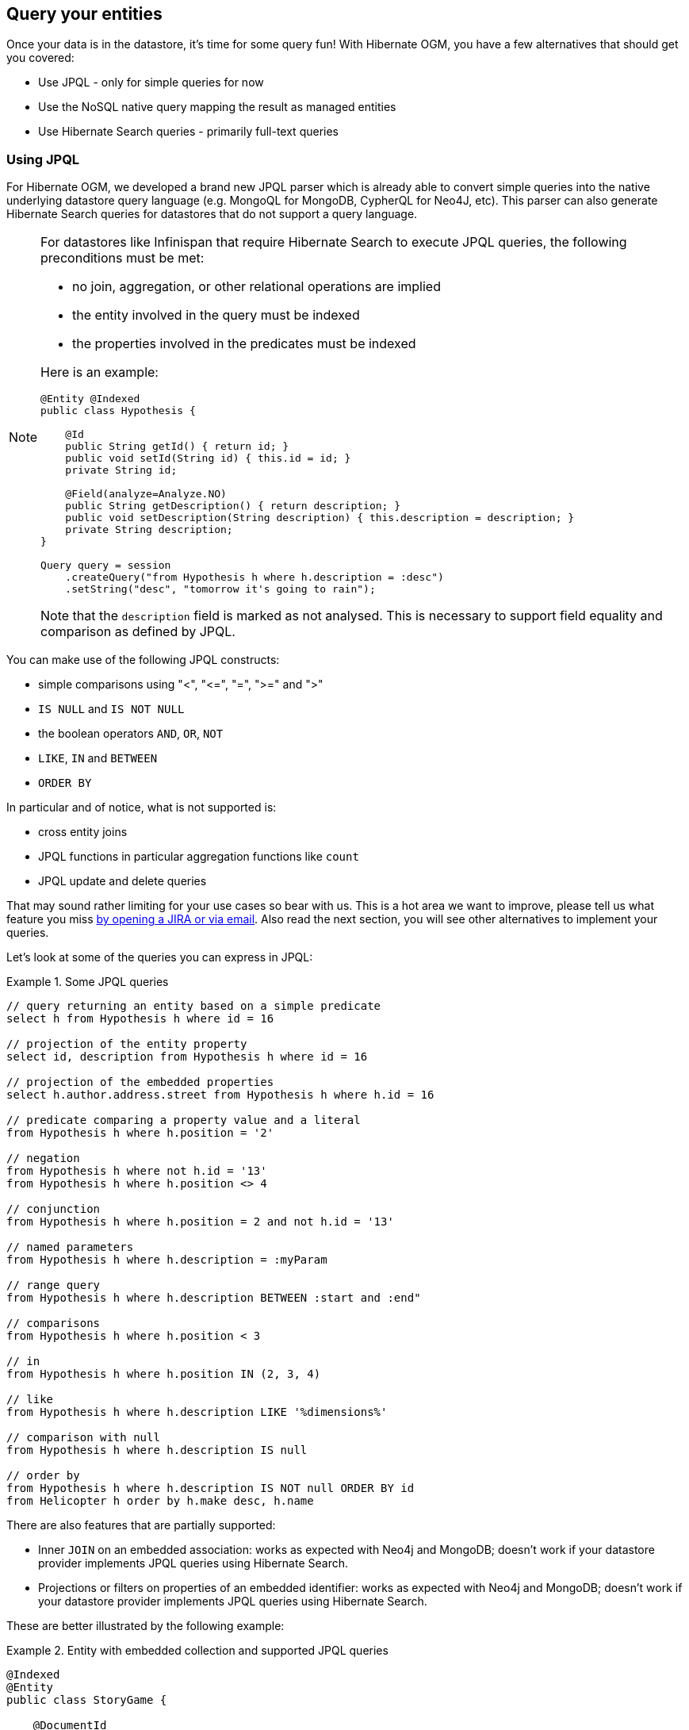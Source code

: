 [[ogm-query]]

== Query your entities

Once your data is in the datastore, it's time for some query fun!
With Hibernate OGM, you have a few alternatives that should get you covered:

* Use JPQL - only for simple queries for now
* Use the NoSQL native query mapping the result as managed entities
* Use Hibernate Search queries - primarily full-text queries

[[ogm-jpql-query]]
=== Using JPQL

For Hibernate OGM, we developed a brand new JPQL parser
which is already able to convert simple queries into the native underlying datastore query language
(e.g. MongoQL for MongoDB, CypherQL for Neo4J, etc).
This parser can also generate Hibernate Search queries
for datastores that do not support a query language.

[NOTE]
====
For datastores like Infinispan that require Hibernate Search to execute JPQL queries,
the following preconditions must be met:

* no join, aggregation, or other relational operations are implied
* the entity involved in the query must be indexed
* the properties involved in the predicates must be indexed

Here is an example:

[source, JAVA]
----
@Entity @Indexed
public class Hypothesis {

    @Id
    public String getId() { return id; }
    public void setId(String id) { this.id = id; }
    private String id;

    @Field(analyze=Analyze.NO)
    public String getDescription() { return description; }
    public void setDescription(String description) { this.description = description; }
    private String description;
}

Query query = session
    .createQuery("from Hypothesis h where h.description = :desc")
    .setString("desc", "tomorrow it's going to rain");
----

Note that the `description` field is marked as not analysed.
This is necessary to support field equality and comparison as defined by JPQL.
====

You can make use of the following JPQL constructs:

* simple comparisons using "<", "+<=+", "=", ">=" and ">"
* `IS NULL` and `IS NOT NULL`
* the boolean operators `AND`, `OR`, `NOT`
* `LIKE`, `IN` and `BETWEEN`
* `ORDER BY`

In particular and of notice, what is not supported is:

* cross entity joins
* JPQL functions in particular aggregation functions like `count`
* JPQL update and delete queries

That may sound rather limiting for your use cases so bear with us.
This is a hot area we want to improve, please tell us what feature you miss
<<ogm-howtocontribute-contribute,by opening a JIRA or via email>>.
Also read the next section, you will see other alternatives to implement your queries.

Let's look at some of the queries you can express in JPQL:

.Some JPQL queries
====
[source]
----
// query returning an entity based on a simple predicate
select h from Hypothesis h where id = 16

// projection of the entity property
select id, description from Hypothesis h where id = 16

// projection of the embedded properties
select h.author.address.street from Hypothesis h where h.id = 16

// predicate comparing a property value and a literal
from Hypothesis h where h.position = '2'

// negation
from Hypothesis h where not h.id = '13'
from Hypothesis h where h.position <> 4

// conjunction
from Hypothesis h where h.position = 2 and not h.id = '13'

// named parameters
from Hypothesis h where h.description = :myParam

// range query
from Hypothesis h where h.description BETWEEN :start and :end"

// comparisons
from Hypothesis h where h.position < 3

// in
from Hypothesis h where h.position IN (2, 3, 4)

// like
from Hypothesis h where h.description LIKE '%dimensions%'

// comparison with null
from Hypothesis h where h.description IS null

// order by
from Hypothesis h where h.description IS NOT null ORDER BY id
from Helicopter h order by h.make desc, h.name
----
====

There are also features that are partially supported:

* Inner `JOIN` on an embedded association:
  works as expected with Neo4j and MongoDB;
  doesn't work if your datastore provider implements JPQL queries using Hibernate Search.

* Projections or filters on properties of an embedded identifier:
  works as expected with Neo4j and MongoDB;
  doesn't work if your datastore provider implements JPQL queries using Hibernate Search.

These are better illustrated by the following example:

.Entity with embedded collection and supported JPQL queries
====
[source, JAVA]
----
@Indexed
@Entity
public class StoryGame {

    @DocumentId
    @EmbeddedId
    @FieldBridge(impl = NewsIdFieldBridge.class)
    private StoryID storyId;

    @ElementCollection
    @IndexedEmbedded
    private List<OptionalStoryBranch> optionalEndings;

    ...

}

@Embeddable
public class StoryID implements Serializable {

    private String title;
    private String author;

    ...
}

@Embeddable
public class OptionalStoryBranch {

    // Analyze.NO for filtering in query
    // Store.YES for projection in query
    @Field(store = Store.YES, analyze = Analyze.NO)
    private String text;

    ...

}
----

Filter the results using the supported operators will work for all the datastores:

[source, JAVA]
----
String query =
    "SELECT sg" +
    "FROM StoryGame sg JOIN sg.optionalEndings ending WHERE ending.text = 'Happy ending'"
List<StoryGame> stories = session.createQuery( query ).list();
----

Projection of properties of an embedded association works with Neo4j and MongoDB,
but the other datastores will only return one element from the association.
This is due to the fact that Hibernate Search is currently not supporting projection
of associations.
Here's an example of a query affected by this:

[source, JAVA]
----
String query =
     "SELECT ending.text " +
     "FROM StoryGame sg JOIN sg.optionalEndings ending WHERE ending.text LIKE 'Happy%'";
List<String> endings = session.createQuery( query ).list();
----

Projecting and filtering on embedded id properties works with Neo4j and MongoDB
but throws an exception with the other datastores:

[source, JAVA]
----
String query =
     "SELECT sg.storyId.title FROM StoryGame sg WHERE sg.storyId.title = 'Best Story Ever'";
List<String> title = session.createQuery( query ).list();
----

It will cause the following exception if the datastore uses Hibernate Search
to execute JPQL queries:

[source, JAVA]
----
org.hibernate.hql.ParsingException: HQL100002: The type [storyId] has no indexed property named title.
----
====

[NOTE]
====
In order to reflect changes performed in the current session,
all entities affected by a given query are flushed to the datastore prior to query execution
(that’s the case for Hibernate ORM as well as Hibernate OGM).

For not fully transactional stores,
this can cause changes to be written as a side-effect of running queries
which cannot be reverted by a possible later rollback.

Depending on your specific use cases and requirements you may prefer to disable auto-flushing,
e.g. by invoking `query.setFlushMode(FlushMode.MANUAL)`.
Bear in mind though that query results will then not reflect changes applied within the current session.
====

[[ogm-query-native]]
=== Using the native query language of your NoSQL

Often you want the raw power of the underlying NoSQL query engine.
Even if that costs you portability.

Hibernate OGM addresses that problem by letting you express native queries (e.g. in MongoQL or CypherQL)
and map the result of these queries as mapped entities.

In JPA, use `EntityManager.createNativeQuery`.
The first form accepts a result class if your result set maps the mapping definition of the entity.
The second form accepts the name of a resultSetMapping
and lets you customize how properties are mapped to columns by the query.
You can also used a predefined named query which defines its result set mapping.

Let's take a look at how it is done for Neo4J:

.Various ways to create a native query in JPA
====
[source, JAVA]
----
@Entity
@NamedNativeQuery(
   name = "AthanasiaPoem",
   query = "{ $and: [ { name : 'Athanasia' }, { author : 'Oscar Wilde' } ] }",
   resultClass = Poem.class )
public class Poem {

    @Id
    private Long id;

    private String name;

    private String author;

   // getters, setters ...

}

...

javax.persistence.EntityManager em = ...

// a single result query
String query1 = "MATCH ( n:Poem { name:'Portia', author:'Oscar Wilde' } ) RETURN n";
Poem poem = (Poem) em.createNativeQuery( query1, Poem.class ).getSingleResult();

// query with order by
String query2 = "MATCH ( n:Poem { name:'Portia', author:'Oscar Wilde' } ) " +
                "RETURN n ORDER BY n.name";
List<Poem> poems = em.createNativeQuery( query2, Poem.class ).getResultList();

// query with projections
String query3 = MATCH ( n:Poem ) RETURN n.name, n.author ORDER BY n.name";
List<Object[]> poemNames = (List<Object[]>)em.createNativeQuery( query3 )
                               .getResultList();

// named query
Poem poem = (Poem) em.createNamedQuery( "AthanasiaPoem" ).getSingleResult();
----
====

In the native Hibernate API, use `OgmSession.createNativeQuery` or `Session.getNamedQuery`.
The former form lets you define the result set mapping programmatically.
The latter is receiving the name of a predefined query already describing its result set mapping.

.Hibernate API defining a result set mapping
====
[source, JAVA]
----
OgmSession session = ...
String query1 = "{ $and: [ { name : 'Portia' }, { author : 'Oscar Wilde' } ] }";
Poem poem = session.createNativeQuery( query1 )
                      .addEntity( "Poem", Poem.class )
                      .uniqueResult();
----
====

Check out each individual datastore chapter for more info
on the specifics of the native query language mapping.
In particular <<ogm-neo4j-queries-native,Neo4J>> and <<ogm-mongodb-queries-native,MongoDB>>.

[[ogm-query-using-hibernate-search]]

=== Using Hibernate Search

Hibernate Search offers a way to index Java objects into Lucene indexes
and to execute full-text queries on them.
The indexes do live outside your datastore.
This offers a few interesting properties in terms of feature set and scalability.

Apache Lucene is a full-text indexing and query engine with excellent query performance.
Feature wise, _full-text_ means
you can do much more than a simple equality match.

Hibernate Search natively integrates with Hibernate ORM.
And Hibernate OGM of course!

.Adding Hibernate Search artifact to your project via Maven
====
[source, XML]
----
<dependency>
	<groupId>org.hibernate</groupId>
	<artifactId>hibernate-search-orm</artifactId>
</dependency>
----
====

.Using Hibernate Search for full-text matching
====
[source, JAVA]
----
@Entity @Indexed
public class Hypothesis {

    @Id
    public String getId() { return id; }
    public void setId(String id) { this.id = id; }
    private String id;

    @Field(analyze=Analyze.YES)
    public String getDescription() { return description; }
    public void setDescription(String description) { this.description = description; }
    private String description;
}
----

[source, JAVA]
----
EntityManager entityManager = ...
//Add full-text superpowers to any EntityManager:
FullTextEntityManager ftem = Search.getFullTextEntityManager(entityManager);

//Optionally use the QueryBuilder to simplify Query definition:
QueryBuilder b = ftem.getSearchFactory()
   .buildQueryBuilder()
   .forEntity(Hypothesis.class)
   .get();

//Create a Lucene Query:
Query lq = b.keyword().onField("description").matching("tomorrow").createQuery();

//Transform the Lucene Query in a JPA Query:
FullTextQuery ftQuery = ftem.createFullTextQuery(lq, Hypothesis.class);

//List all matching Hypothesis:
List<Hypothesis> resultList = ftQuery.getResultList();
----
====

Assuming our database contains an `Hypothesis` instance
having description "Sometimes tomorrow we release",
that instance will be returned by our full-text query.

Text similarity can be very powerful as it can be configured for specific languages
or domain specific terminology;
it can deal with typos and synonyms,
and above all it can return results by _relevance_.

Worth noting the Lucene index is a vectorial space of term occurrence statistics:
so extracting tags from text, frequencies of strings
and correlate this data makes it very easy to build efficient data analysis applications.


While the potential of Lucene queries is very high,
it's not suited for all use cases
 Let's see some of the limitations of Lucene Queries as our main query engine:

* Lucene doesn't support Joins.
  Any `to-One` relations can be mapped fine,
  and the Lucene community is making progress on other forms,
  but restrictions on `OneToMany` or `ManyToMany` can't be implemented today.
* Since we apply changes to the index at commit time,
  your updates won't affect queries until you commit
  (we might improve on this).
* While queries are extremely fast, write operations are not as fast
  (but we can make it scale).

For a complete understanding of what Hibernate Search can do for you
and how to use it, 
go check the https://docs.jboss.org/hibernate/search/{hibernate-search-major-minor-version}/reference/en-US/html_single/[Hibernate Search reference documentation].

=== Using the Criteria API

At this time, we have not implemented support for the Criteria APIs (neither Hibernate native nor JPA).
